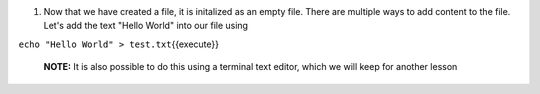 1. Now that we have created a file, it is initalized as an empty file. There are multiple ways to add content to the file. Let's add the text "Hello World" into our file using 



``echo "Hello World" > test.txt``\ {{execute}}

    **NOTE:** It is also possible to do this using a terminal text editor, which we will keep for another lesson

